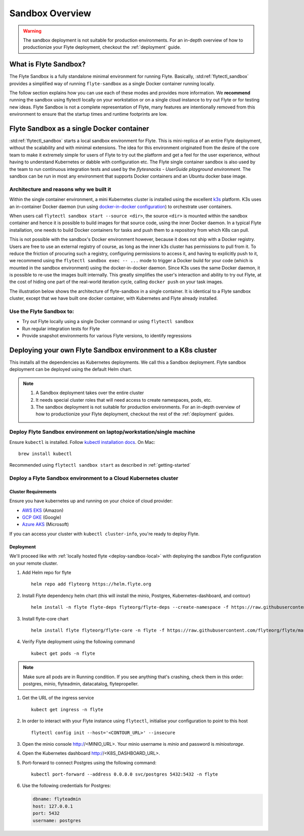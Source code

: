 .. _deployment-sandbox:

###################
Sandbox Overview
###################

.. warning::
    The sandbox deployment is not suitable for production environments. For an in-depth overview of how to productionize your Flyte deployment, checkout the :ref:`deployment` guide.


**********************
What is Flyte Sandbox?
**********************
The Flyte Sandbox is a fully standalone minimal environment for running Flyte. Basically, :std:ref:`flytectl_sandbox` provides a simplified way of running ``flyte-sandbox`` as a single Docker container running locally.

The follow section explains how you can use each of these modes and provides more information. We **recommend** running the sandbox using flytectl locally on your workstation or on a single cloud instance to try out Flyte or for testing new ideas. Flyte Sandbox is not a complete representation of Flyte,
many features are intentionally removed from this environment to ensure that the startup times and runtime footprints are low.

*******************************************
Flyte Sandbox as a single Docker container
*******************************************

:std:ref:`flytectl_sandbox` starts a local sandbox environment for Flyte. This is mini-replica of an entire Flyte deployment, without the scalability and with minimal extensions. The idea for this environment originated from the desire of the core team to make it extremely simple for users of Flyte to
try out the platform and get a feel for the user experience, without having to understand Kubernetes or dabble with configuration etc. The Flyte single container sandbox is also used by the team to run continuous integration tests and used by the `flytesnacks - UserGuide playground environment`. The sandbox can be run
in most any environment that supports Docker containers and an Ubuntu docker base image.

Architecture and reasons why we built it
========================================
Within the single container environment, a mini Kubernetes cluster is installed using the excellent `k3s <https://k3s.io/>`__ platform. K3s uses an in-container Docker daemon (run using `docker-in-docker configuration <https://www.docker.com/blog/docker-can-now-run-within-docker/>`__) to orchestrate user containers.

When users call ``flytectl sandbox start --source <dir>``, the source ``<dir>`` is mounted within the sandbox container and hence it is possible to build images for that source code, using the inner Docker daemon. In a typical Flyte installation, one needs to build Docker containers for tasks and push them to a repository from which K8s can pull.

This is not possible with the sandbox's Docker environment however, because it does not ship with a Docker registry. Users are free to use an external registry of course, as long as the inner k3s cluster has permissions to pull from it. To reduce the friction of procuring such a registry, configuring permissions to access it, and having to explicitly push to it,
we recommend using the ``flytectl sandbox exec -- ...`` mode to trigger a Docker build for your code (which is mounted in the sandbox environment) using the docker-in-docker daemon. Since K3s uses the same Docker daemon, it is possible to re-use the images built internally. This greatly simplifies the user's interaction and ability to try out Flyte, at the cost of hiding one part of the real-world iteration cycle, calling ``docker push`` on your task images.

The illustration below shows the architecture of flyte-sandbox in a single container. It is identical to a Flyte sandbox cluster, except that we have built one docker container, with Kubernetes and Flyte already installed.

.. image:: https://raw.githubusercontent.com/flyteorg/static-resources/main/flyte/deployment/sandbox/flyte_sandbox_single_container.png
   :alt: Architecture of single container Flyte Sandbox


Use the Flyte Sandbox to:
=========================
* Try out Flyte locally using a single Docker command or using ``flytectl sandbox``
* Run regular integration tests for Flyte
* Provide snapshot environments for various Flyte versions, to identify regressions

***************************************************************
Deploying your own Flyte Sandbox environment to a K8s cluster
***************************************************************

This installs all the dependencies as Kubernetes deployments. We call this a Sandbox deployment. Flyte sandbox deployment can be deployed using the default Helm chart.

.. note::

    #. A Sandbox deployment takes over the entire cluster
    #. It needs special cluster roles that will need access to create namespaces, pods, etc.
    #. The sandbox deployment is not suitable for production environments. For an in-depth overview of how to productionize your Flyte deployment, checkout the rest of the :ref:`deployment` guides.


.. image:: https://raw.githubusercontent.com/flyteorg/static-resources/main/flyte/deployment/sandbox/flyte_sandbox_single_k8s_cluster.png
   :alt: Architecture of Sandbox deployment of Flyte. Single K8s cluster


.. _deploy-sandbox-local:

Deploy Flyte Sandbox environment on laptop/workstation/single machine
=======================================================================


Ensure ``kubectl`` is installed. Follow `kubectl installation docs <https://kubernetes.io/docs/tasks/tools/install-kubectl/>`__. On Mac::

    brew install kubectl

Recommended using ``flytectl sandbox start`` as described in :ref:`getting-started`

.. prompt:: bash $

        docker run --rm --privileged -p 30081:30081 -p 30084:30084 -p 30088:30088 cr.flyte.org/flyteorg/flyte-sandbox

.. _deployment-sandbox-dedicated-k8s-cluster:

Deploy a Flyte Sandbox environment to a Cloud Kubernetes cluster
==================================================================

Cluster Requirements
---------------------

Ensure you have kubernetes up and running on your choice of cloud provider:

- `AWS EKS <https://aws.amazon.com/eks/>`_ (Amazon)
- `GCP GKE <https://cloud.google.com/kubernetes-engine/>`_ (Google)
- `Azure AKS <https://azure.microsoft.com/en-us/services/kubernetes-service/>`_ (Microsoft)

If you can access your cluster with ``kubectl cluster-info``, you're ready to deploy Flyte.


Deployment
-----------

We'll proceed like with :ref:`locally hosted flyte <deploy-sandbox-local>` with deploying the sandbox
Flyte configuration on your remote cluster.


#. Add Helm repo for flyte ::

    helm repo add flyteorg https://helm.flyte.org

#. Install Flyte dependency helm chart (this will install the minio, Postgres, Kubernetes-dashboard, and contour) ::

    helm install -n flyte flyte-deps flyteorg/flyte-deps --create-namespace -f https://raw.githubusercontent.com/flyteorg/flyte/master/charts/flyte-core/values-sandbox.yaml

#. Install flyte-core chart ::

    helm install flyte flyteorg/flyte-core -n flyte -f https://raw.githubusercontent.com/flyteorg/flyte/master/charts/flyte-core/values-sandbox.yaml --wait

#. Verify Flyte deployment using the following command ::

    kubect get pods -n flyte

.. note::

    Make sure all pods are in Running condition. If you see anything that's crashing, check them in this order: postgres, minio, flyteadmin, datacatalog, flytepropeller.

#. Get the URL of the ingress service ::

    kubect get ingress -n flyte

#. In order to interact with your Flyte instance using ``flytectl``, initialise your configuration to point to this host ::

    flytectl config init --host='<CONTOUR_URL>' --insecure

#. Open the minio console http://<MINIO_URL>. Your minio username is `minio` and password is `miniostorage`.

#. Open the Kubernetes dashboard http://<K8S_DASHBOARD_URL>.

#. Port-forward to connect Postgres using the following command: ::

    kubectl port-forward --address 0.0.0.0 svc/postgres 5432:5432 -n flyte
    
#. Use the following credentials for Postgres:

   .. code-block::

      dbname: flyteadmin
      host: 127.0.0.1
      port: 5432
      username: postgres


